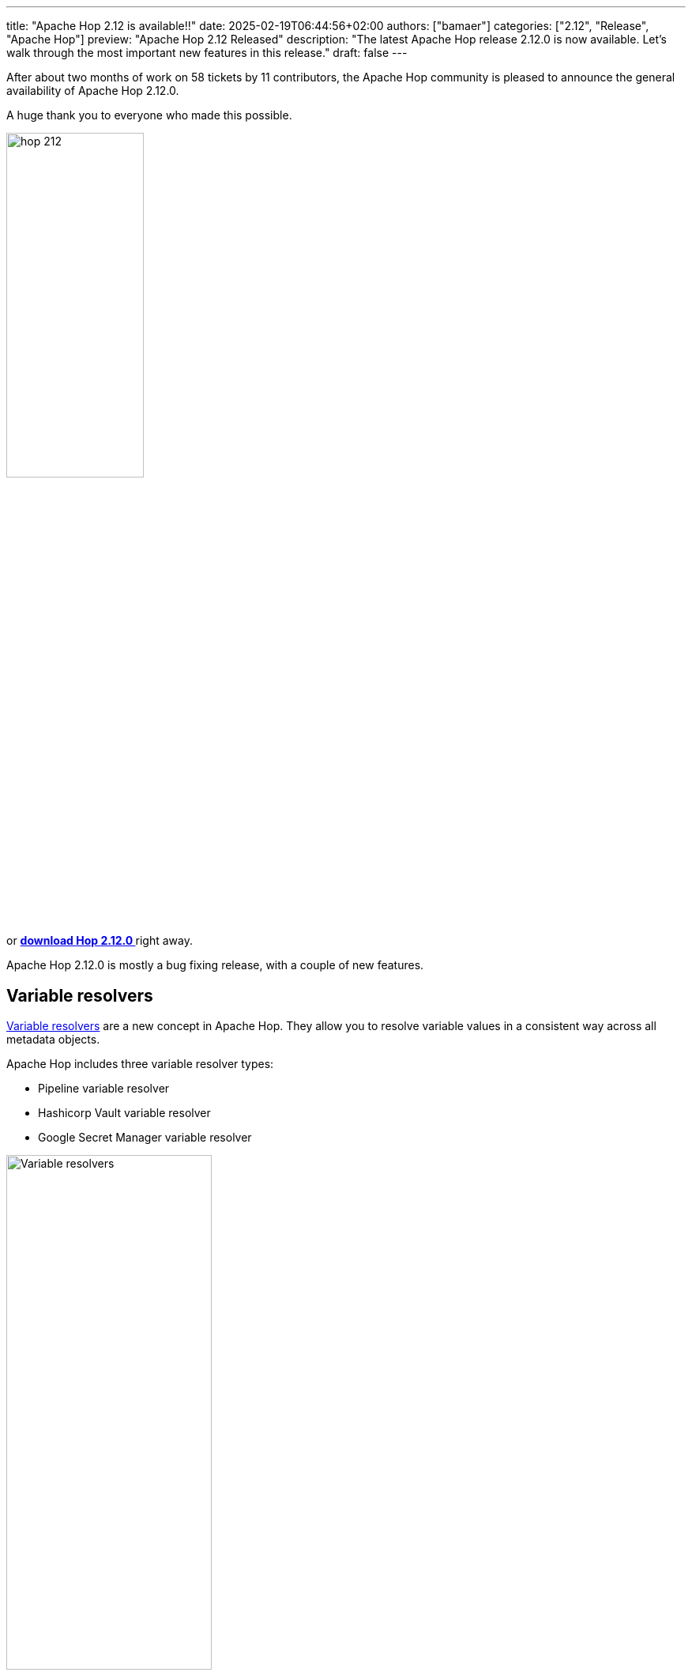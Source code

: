 ---
title: "Apache Hop 2.12 is available!!"
date: 2025-02-19T06:44:56+02:00
authors: ["bamaer"]
categories: ["2.12", "Release", "Apache Hop"]
preview: "Apache Hop 2.12 Released"
description: "The latest Apache Hop release 2.12.0 is now available. Let's walk through the most important new features in this release."
draft: false
---

:imagesdir: ../../../../../static

:toc: macro
:toclevels: 3
:toc-title: Let's take a closer look at what Hop 2.12 brings:
:toc-class: none

After about two months of work on 58 tickets by 11 contributors, the Apache Hop community is pleased to announce the general availability of Apache Hop 2.12.0. +

A huge thank you to everyone who made this possible.

image::/img/Release-2.12/hop-212.svg[ width="45%"]

&nbsp; +

toc::[]

or https://hop.apache.org/download/[**download Hop 2.12.0 **] right away.

Apache Hop 2.12.0 is mostly a bug fixing release, with a couple of new features. 


== Variable resolvers 

https://hop.apache.org//manual/latest/variables.html#_variable_resolvers[Variable resolvers] are a new concept in Apache Hop. They allow you to resolve variable values in a consistent way across all metadata objects.

Apache Hop includes three variable resolver types:

* Pipeline variable resolver
* Hashicorp Vault variable resolver
* Google Secret Manager variable resolver

image:https://hop.apache.org//manual/latest/_images/variables/resolving-variables.png[Variable resolvers, width="55%"]

== Various improvements 

* REST connection metadata type improvements
* a new Impala database type and dialect 
* the Text File Output transform now supports a rounding type for numbers
* improved syntax highlighting for SQL and scripting transforms

== Community 


The Hop community continues to grow!

The overview below shows the community growth compared to the 2.11.0 release in October:

* LinkedIn: 2.847 followers (up from 2.545) link:https://www.linkedin.com/company/hop-project[follow]
* Twitter/X: 956 followers (up from 949) link:https://twitter.com/ApacheHop[follow]
* YouTube: 1.320 subscribers (up from 1.280) link:https://www.youtube.com/ApacheHop[subscribe]
[join]

image:/img/Release-2.12/hop-community-growth.png[Apache Hop Community Growth, width="70%"]

Without community interaction and contribution, Hop is just a coding club! Please feel free to join, participate in the discussion, test, file bug tickets on the software or documentation, ... Contributing is a lot more than writing code.

Check out our link:/community/contributing/[contribution guides^] and http://hop.apache.org/community/ethos/[Code of Conduct^] to find out more.


== GitHub Issues 

This release contains work on 58 tickets by 11 contributors, including 4 new contributors: 

* https://github.com/@Pask42[Pascal Gattino]

Check out the full list of issues in Apache Hop 2.12.0 in our https://github.com/apache/hop/issues[Github Issues^] 
and the https://github.com/apache/hop/releases/tag/2.12.0-rc1[Release notes^].
